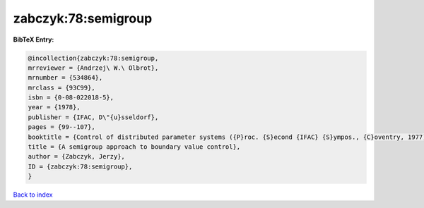 zabczyk:78:semigroup
====================

.. :cite:t:`zabczyk:78:semigroup`

.. bibliography:: ../../All.bib

**BibTeX Entry:**

.. code-block:: bibtex

   @incollection{zabczyk:78:semigroup,
   mrreviewer = {Andrzej\ W.\ Olbrot},
   mrnumber = {534864},
   mrclass = {93C99},
   isbn = {0-08-022018-5},
   year = {1978},
   publisher = {IFAC, D\"{u}sseldorf},
   pages = {99--107},
   booktitle = {Control of distributed parameter systems ({P}roc. {S}econd {IFAC} {S}ympos., {C}oventry, 1977)},
   title = {A semigroup approach to boundary value control},
   author = {Zabczyk, Jerzy},
   ID = {zabczyk:78:semigroup},
   }

`Back to index <../index>`_
